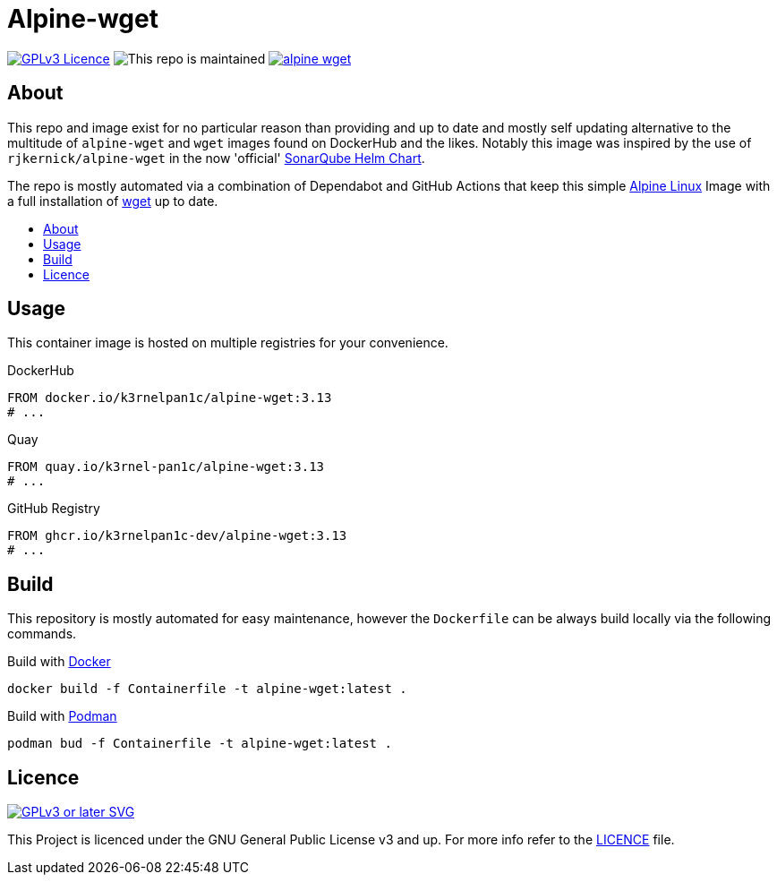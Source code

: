 [[alpine-wget]]
= Alpine-wget
:toc: macro
:toc-title:

image:https://img.shields.io/github/license/k3rnelpan1c-dev/alpine-wget.svg?style=flat-square[GPLv3 Licence,link="https://opensource.org/licenses/GPL-3.0"]
image:https://img.shields.io/maintenance/yes/2021?style=flat-square[This repo is maintained]
image:https://img.shields.io/github/contributors/k3rnelpan1c-dev/alpine-wget.svg?color=blue&style=flat-square[link="https://github.com/k3rnelpan1c-dev/alpine-wget/graphs/contributors"]

== About

This repo and image exist for no particular reason than providing and up to date and mostly self updating alternative to the multitude of `alpine-wget` and `wget` images found on DockerHub and the likes.
Notably this image was inspired by the use of `rjkernick/alpine-wget` in the now 'official' link:https://github.com/SonarSource/helm-chart-sonarqube[SonarQube Helm Chart].

The repo is mostly automated via a combination of Dependabot and GitHub Actions that keep this simple link:https://alpinelinux.org/[Alpine Linux] Image with a full installation of link:https://www.gnu.org/software/wget/wget.html[wget] up to date.

toc::[]

== Usage

This container image is hosted on multiple registries for your convenience.

.DockerHub
[source,Dockerfile]
----
FROM docker.io/k3rnelpan1c/alpine-wget:3.13
# ...
----

.Quay
[source,Dockerfile]
----
FROM quay.io/k3rnel-pan1c/alpine-wget:3.13
# ...
----

.GitHub Registry
[source,Dockerfile]
----
FROM ghcr.io/k3rnelpan1c-dev/alpine-wget:3.13
# ...
----

== Build

This repository is mostly automated for easy maintenance, however the `Dockerfile` can be always build locally via the following commands.

.Build with link:https://github.com/docker/cli[Docker]
[source,shell]
----
docker build -f Containerfile -t alpine-wget:latest .
----

.Build with link:https://github.com/containers/podman[Podman]
[source,shell]
----
podman bud -f Containerfile -t alpine-wget:latest .
----

== Licence

image:https://www.gnu.org/graphics/gplv3-or-later.svg[GPLv3 or later SVG,link="https://www.gnu.org/licenses/gpl-3.0.en.html"]

This Project is licenced under the GNU General Public License v3 and up. For more info refer to the link:./LICENCE[LICENCE] file.

